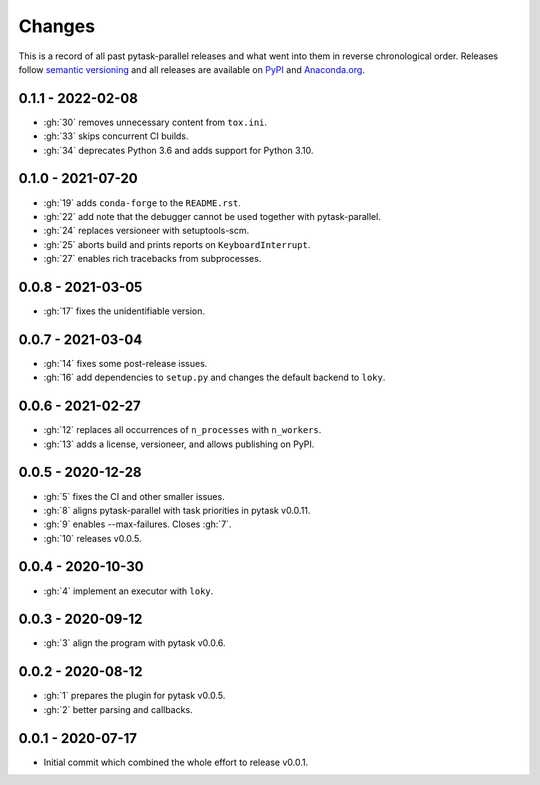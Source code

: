 Changes
=======

This is a record of all past pytask-parallel releases and what went into them in reverse
chronological order. Releases follow `semantic versioning <https://semver.org/>`_ and
all releases are available on `PyPI <https://pypi.org/project/pytask-parallel>`_ and
`Anaconda.org <https://anaconda.org/conda-forge/pytask-parallel>`_.


0.1.1 - 2022-02-08
------------------

- :gh:`30` removes unnecessary content from ``tox.ini``.
- :gh:`33` skips concurrent CI builds.
- :gh:`34` deprecates Python 3.6 and adds support for Python 3.10.


0.1.0 - 2021-07-20
------------------

- :gh:`19` adds ``conda-forge`` to the ``README.rst``.
- :gh:`22` add note that the debugger cannot be used together with pytask-parallel.
- :gh:`24` replaces versioneer with setuptools-scm.
- :gh:`25` aborts build and prints reports on ``KeyboardInterrupt``.
- :gh:`27` enables rich tracebacks from subprocesses.


0.0.8 - 2021-03-05
------------------

- :gh:`17` fixes the unidentifiable version.


0.0.7 - 2021-03-04
------------------

- :gh:`14` fixes some post-release issues.
- :gh:`16` add dependencies to ``setup.py`` and changes the default backend to ``loky``.


0.0.6 - 2021-02-27
------------------

- :gh:`12` replaces all occurrences of ``n_processes`` with ``n_workers``.
- :gh:`13` adds a license, versioneer, and allows publishing on PyPI.


0.0.5 - 2020-12-28
------------------

- :gh:`5` fixes the CI and other smaller issues.
- :gh:`8` aligns pytask-parallel with task priorities in pytask v0.0.11.
- :gh:`9` enables --max-failures. Closes :gh:`7`.
- :gh:`10` releases v0.0.5.


0.0.4 - 2020-10-30
------------------

- :gh:`4` implement an executor with ``loky``.


0.0.3 - 2020-09-12
------------------

- :gh:`3` align the program with pytask v0.0.6.


0.0.2 - 2020-08-12
------------------

- :gh:`1` prepares the plugin for pytask v0.0.5.
- :gh:`2` better parsing and callbacks.


0.0.1 - 2020-07-17
------------------

- Initial commit which combined the whole effort to release v0.0.1.
